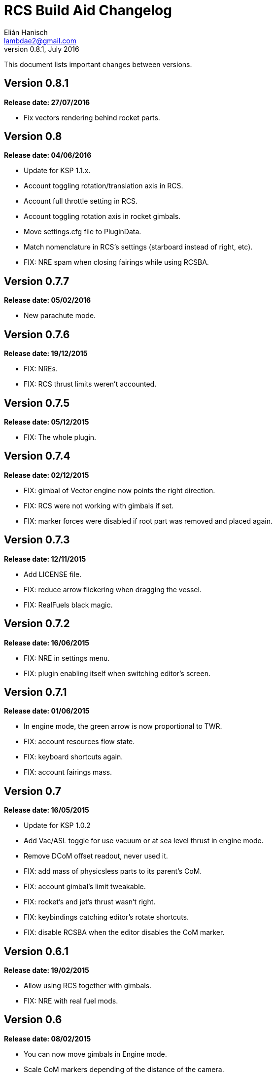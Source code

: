 RCS Build Aid Changelog
=======================
Elián Hanisch <lambdae2@gmail.com>
v0.8.1, July 2016:

This document lists important changes between versions.

Version 0.8.1
-------------
*Release date: 27/07/2016*

* Fix vectors rendering behind rocket parts.

Version 0.8
-----------
*Release date: 04/06/2016*

* Update for KSP 1.1.x.
* Account toggling rotation/translation axis in RCS.
* Account full throttle setting in RCS.
* Account toggling rotation axis in rocket gimbals.
* Move settings.cfg file to PluginData.
* Match nomenclature in RCS's settings (starboard instead of right, etc).
* FIX: NRE spam when closing fairings while using RCSBA.

Version 0.7.7
-------------
*Release date: 05/02/2016*

* New parachute mode.

Version 0.7.6
-------------
*Release date: 19/12/2015*

* FIX: NREs.
* FIX: RCS thrust limits weren't accounted.

Version 0.7.5
-------------
*Release date: 05/12/2015*

* FIX: The whole plugin.

Version 0.7.4
-------------
*Release date: 02/12/2015*

* FIX: gimbal of Vector engine now points the right direction.
* FIX: RCS were not working with gimbals if set.
* FIX: marker forces were disabled if root part was removed and placed again.

Version 0.7.3
-------------
*Release date: 12/11/2015*

* Add LICENSE file.
* FIX: reduce arrow flickering when dragging the vessel.
* FIX: RealFuels black magic.

Version 0.7.2
-------------
*Release date: 16/06/2015*

* FIX: NRE in settings menu.
* FIX: plugin enabling itself when switching editor's screen.

Version 0.7.1
-------------
*Release date: 01/06/2015*

* In engine mode, the green arrow is now proportional to TWR.
* FIX: account resources flow state.
* FIX: keyboard shortcuts again.
* FIX: account fairings mass.

Version 0.7
-----------
*Release date: 16/05/2015*

* Update for KSP 1.0.2
* Add Vac/ASL toggle for use vacuum or at sea level thrust in engine mode.
* Remove DCoM offset readout, never used it.
* FIX: add mass of physicsless parts to its parent's CoM.
* FIX: account gimbal's limit tweakable.
* FIX: rocket's and jet's thrust wasn't right.
* FIX: keybindings catching editor's rotate shortcuts.
* FIX: disable RCSBA when the editor disables the CoM marker.

Version 0.6.1
-------------
*Release date: 19/02/2015*

* Allow using RCS together with gimbals.
* FIX: NRE with real fuel mods.

Version 0.6
-----------
*Release date: 08/02/2015*

* You can now move gimbals in Engine mode.
* Scale CoM markers depending of the distance of the camera.
* FIX: update reference transform when the root part changes.

Version 0.5.5
-------------
*Release date: 19/01/2015*

* Add configurable keyboard shortcut for toggle RCSBA (see settings panel).
* FIX: not detecting modules that subclass from stock modules.
* FIX: KSP will hang if settings.cfg is empty.
* FIX: use ModuleRCS.rcsEnabled instead of ModuleRCS.isEnabled.

Version 0.5.4
-------------
*Release date: 19/12/2014*

* KSP 0.90 compatibility fix.

Version 0.5.3
-------------
*Release date: 17/12/2014*

* KSP 0.90 compatibility fix.
* Fix AppLauncher duplication bug.
* Add next/previous buttons for change modes.

Version 0.5.2
-------------
*Release date: 20/10/2014*

* Add Application Launcher button.
* Fix engines with minimal thrust different than zero (KW solid rockets).
* Add celestial body selection list for get TWR readings for places other than Kerbin.
* Add settings menu.

Version 0.5.1
-------------
*Release date: 08/10/2014*

* Recompile for KSP 0.25.

Version 0.5
-----------
*Release date: 08/08/2014*

* GUI revamp.
* Disable plugin when editing crew/actions.
* Editor CoM toggle button now toggles all markers (when using the toolbar).
* Update RCS math (changed in 0.24.1).
* Added .version file.
* Readme rewrite.

Version 0.4.6
-------------
*Release date: 17/04/2014*

* FIX: RCS dV reading not showing in 0.23.5
* FIX: new massless parts weren't recognized as such.
* Marker scaling for the CoT and CoL markers.

Version 0.4.5
-------------
*Release date: 14/03/2014*

* The circular arrow now is proportional to the expected angular acceleration
  instead of torque.
* The coordinate system is now referenced to the vessel.
* Use Windows line endings in text files, so Windows users doesn't have to ditch
  their beloved notepad (source files unchanged).
* Workaround for engines of outdated mods.

Version 0.4.4
-------------
*Release date: 18/01/2014*

* ACoM marker, average center of mass.
* Support for engines using ModuleEnginesFX.
* Pick extra RCS parameters that mods might make tweakables.
* Reverted change that made arrows solid.

Version 0.4.3
-------------
*Release date: 06/01/2014*

* Support for blizzy78's toolbar.
* Hide dV readout when it isn't accurate (like with modded RCS).
* FIX: torque calculation in rotation mode wasn't correct.

Version 0.4.2
-------------
*Release date: 01/01/2014*

* RAPIER support.
* Delta V and burn time readout for RCS (because I could).
* TWR readout for engines.
* Added slider for change the scale of CoM markers.
* Set to ignore all ladders as they incorrectly show mass in the editor, much
  like landing gears.

Version 0.4.1
-------------
*Release date: 24/12/13*

* KSP 0.23 fixes.
* Account tweakables in fuel tanks and engines.
* Ignore the mass of landing gear and launch clamps, in both DCoM and CoM.
* Dynamic list of resources in mass window.

Version 0.4
-----------
*Release date: 19/10/13*

* GUI added.
* Show magnitudes of torque, translation and other information.
* Some resource options for DCoM marker.
* Option for hide CoM/DCoM markers.
* Removed M and P keybinds.
* FIX: translation keybindings should match the correct direction in VAB.
  (they won't match in SPH)
* FIX: the plugin could cause important fps drops while in VAB/SPH.

Version 0.3.2
-------------
*Release date: 30/08/2013*

* Basic engine support, enable with the P key.
* Use translation keybindings from game settings (M and P keys are still
  hardcoded).

Version 0.3.1
-------------
*Release date: 07/08/2013*

* FIX: DCoM disabled permanently after deactivating CoM.

Version 0.3
-----------
*Release date: 06/08/2013*

* Dry Center of Mass (DCoM).
* Better torque indicator.
* Don't scale CoM markers.
* Warning message for when there are no RCS thrusters.

Version 0.2
-----------
*Release date: 24/06/2013*

* An indication to where your translation or torque vector should be
  pointing.
* Rotation mode, for balance rotation.
* Don't use the space bar anymore, but the `hnjkli` keys.
* FIX: Occasional doubling or disappearance of arrows.
* FIX: Incorrect placement of RCS forces (Evident in mods such as B9).
* FIX: Forces changing magnitude while dragging the vehicle.
* FIX: Do not calculate forces with disconnected parts.

Version 0.1
-----------
*Release date: 15/06/2013*

* Initial release.
